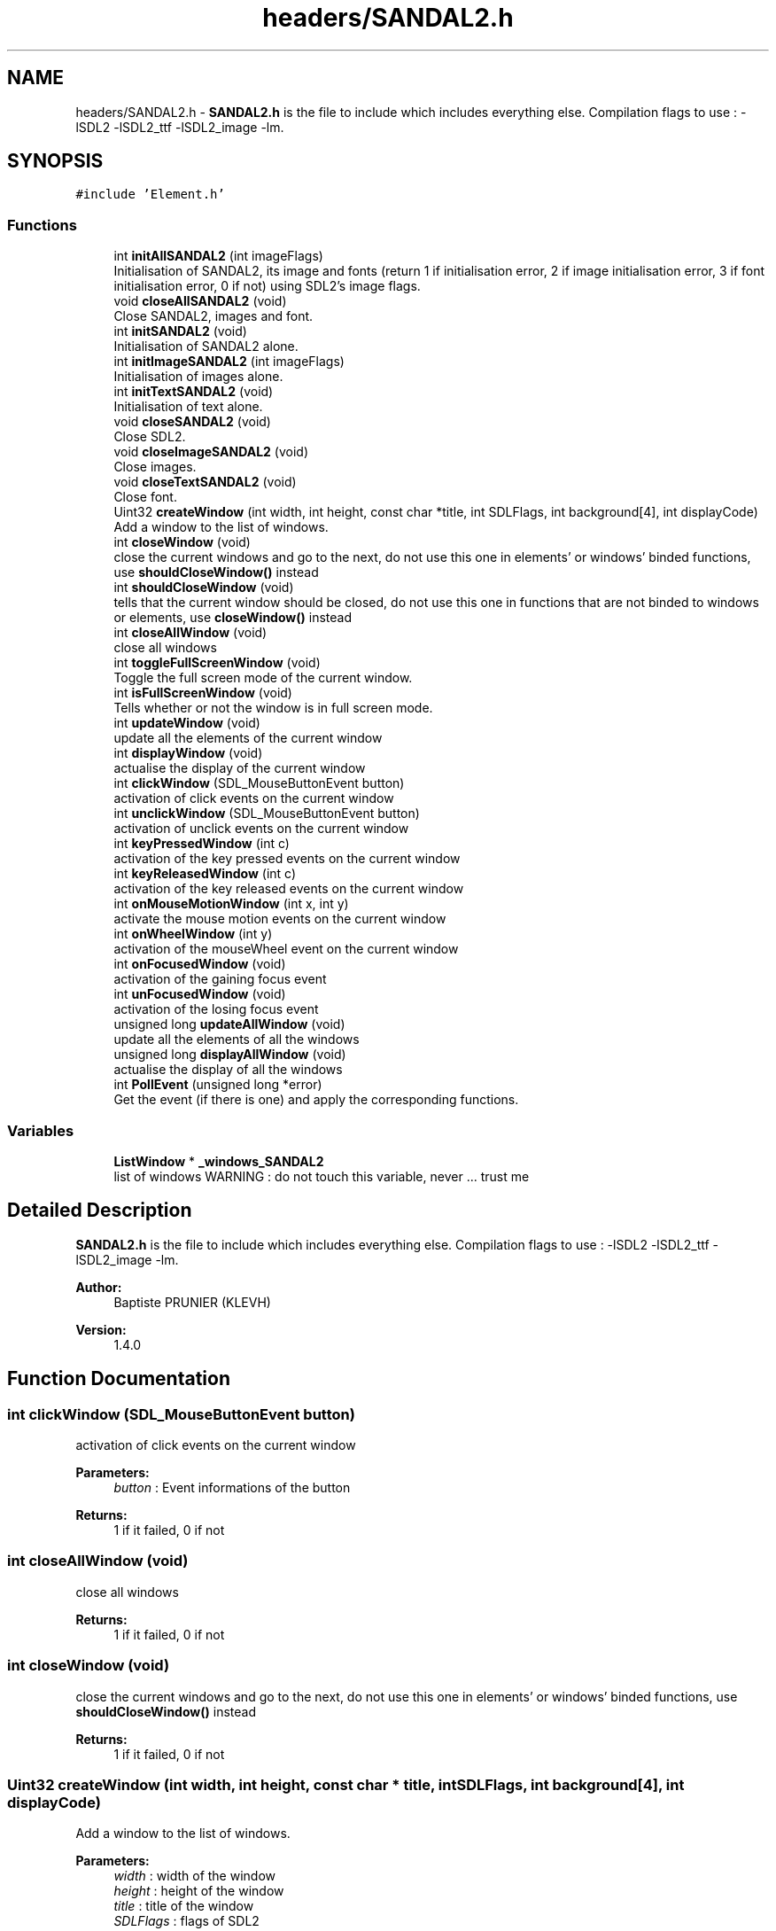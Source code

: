 .TH "headers/SANDAL2.h" 3 "Sun Jun 2 2019" "SANDAL2" \" -*- nroff -*-
.ad l
.nh
.SH NAME
headers/SANDAL2.h \- \fBSANDAL2\&.h\fP is the file to include which includes everything else\&. Compilation flags to use : -lSDL2 -lSDL2_ttf -lSDL2_image -lm\&.  

.SH SYNOPSIS
.br
.PP
\fC#include 'Element\&.h'\fP
.br

.SS "Functions"

.in +1c
.ti -1c
.RI "int \fBinitAllSANDAL2\fP (int imageFlags)"
.br
.RI "Initialisation of SANDAL2, its image and fonts (return 1 if initialisation error, 2 if image initialisation error, 3 if font initialisation error, 0 if not) using SDL2's image flags\&. "
.ti -1c
.RI "void \fBcloseAllSANDAL2\fP (void)"
.br
.RI "Close SANDAL2, images and font\&. "
.ti -1c
.RI "int \fBinitSANDAL2\fP (void)"
.br
.RI "Initialisation of SANDAL2 alone\&. "
.ti -1c
.RI "int \fBinitImageSANDAL2\fP (int imageFlags)"
.br
.RI "Initialisation of images alone\&. "
.ti -1c
.RI "int \fBinitTextSANDAL2\fP (void)"
.br
.RI "Initialisation of text alone\&. "
.ti -1c
.RI "void \fBcloseSANDAL2\fP (void)"
.br
.RI "Close SDL2\&. "
.ti -1c
.RI "void \fBcloseImageSANDAL2\fP (void)"
.br
.RI "Close images\&. "
.ti -1c
.RI "void \fBcloseTextSANDAL2\fP (void)"
.br
.RI "Close font\&. "
.ti -1c
.RI "Uint32 \fBcreateWindow\fP (int width, int height, const char *title, int SDLFlags, int background[4], int displayCode)"
.br
.RI "Add a window to the list of windows\&. "
.ti -1c
.RI "int \fBcloseWindow\fP (void)"
.br
.RI "close the current windows and go to the next, do not use this one in elements' or windows' binded functions, use \fBshouldCloseWindow()\fP instead "
.ti -1c
.RI "int \fBshouldCloseWindow\fP (void)"
.br
.RI "tells that the current window should be closed, do not use this one in functions that are not binded to windows or elements, use \fBcloseWindow()\fP instead "
.ti -1c
.RI "int \fBcloseAllWindow\fP (void)"
.br
.RI "close all windows "
.ti -1c
.RI "int \fBtoggleFullScreenWindow\fP (void)"
.br
.RI "Toggle the full screen mode of the current window\&. "
.ti -1c
.RI "int \fBisFullScreenWindow\fP (void)"
.br
.RI "Tells whether or not the window is in full screen mode\&. "
.ti -1c
.RI "int \fBupdateWindow\fP (void)"
.br
.RI "update all the elements of the current window "
.ti -1c
.RI "int \fBdisplayWindow\fP (void)"
.br
.RI "actualise the display of the current window "
.ti -1c
.RI "int \fBclickWindow\fP (SDL_MouseButtonEvent button)"
.br
.RI "activation of click events on the current window "
.ti -1c
.RI "int \fBunclickWindow\fP (SDL_MouseButtonEvent button)"
.br
.RI "activation of unclick events on the current window "
.ti -1c
.RI "int \fBkeyPressedWindow\fP (int c)"
.br
.RI "activation of the key pressed events on the current window "
.ti -1c
.RI "int \fBkeyReleasedWindow\fP (int c)"
.br
.RI "activation of the key released events on the current window "
.ti -1c
.RI "int \fBonMouseMotionWindow\fP (int x, int y)"
.br
.RI "activate the mouse motion events on the current window "
.ti -1c
.RI "int \fBonWheelWindow\fP (int y)"
.br
.RI "activation of the mouseWheel event on the current window "
.ti -1c
.RI "int \fBonFocusedWindow\fP (void)"
.br
.RI "activation of the gaining focus event "
.ti -1c
.RI "int \fBunFocusedWindow\fP (void)"
.br
.RI "activation of the losing focus event "
.ti -1c
.RI "unsigned long \fBupdateAllWindow\fP (void)"
.br
.RI "update all the elements of all the windows "
.ti -1c
.RI "unsigned long \fBdisplayAllWindow\fP (void)"
.br
.RI "actualise the display of all the windows "
.ti -1c
.RI "int \fBPollEvent\fP (unsigned long *error)"
.br
.RI "Get the event (if there is one) and apply the corresponding functions\&. "
.in -1c
.SS "Variables"

.in +1c
.ti -1c
.RI "\fBListWindow\fP * \fB_windows_SANDAL2\fP"
.br
.RI "list of windows WARNING : do not touch this variable, never \&.\&.\&. trust me "
.in -1c
.SH "Detailed Description"
.PP 
\fBSANDAL2\&.h\fP is the file to include which includes everything else\&. Compilation flags to use : -lSDL2 -lSDL2_ttf -lSDL2_image -lm\&. 


.PP
\fBAuthor:\fP
.RS 4
Baptiste PRUNIER (KLEVH) 
.RE
.PP
\fBVersion:\fP
.RS 4
1\&.4\&.0 
.RE
.PP

.SH "Function Documentation"
.PP 
.SS "int clickWindow (SDL_MouseButtonEvent button)"

.PP
activation of click events on the current window 
.PP
\fBParameters:\fP
.RS 4
\fIbutton\fP : Event informations of the button 
.RE
.PP
\fBReturns:\fP
.RS 4
1 if it failed, 0 if not 
.RE
.PP

.SS "int closeAllWindow (void)"

.PP
close all windows 
.PP
\fBReturns:\fP
.RS 4
1 if it failed, 0 if not 
.RE
.PP

.SS "int closeWindow (void)"

.PP
close the current windows and go to the next, do not use this one in elements' or windows' binded functions, use \fBshouldCloseWindow()\fP instead 
.PP
\fBReturns:\fP
.RS 4
1 if it failed, 0 if not 
.RE
.PP

.SS "Uint32 createWindow (int width, int height, const char * title, int SDLFlags, int background[4], int displayCode)"

.PP
Add a window to the list of windows\&. 
.PP
\fBParameters:\fP
.RS 4
\fIwidth\fP : width of the window 
.br
\fIheight\fP : height of the window 
.br
\fItitle\fP : title of the window 
.br
\fISDLFlags\fP : flags of SDL2 
.br
\fIbackground\fP : color of the background 
.br
\fIdisplayCode\fP : display code of the window 
.RE
.PP
\fBReturns:\fP
.RS 4
0 if it failed, the window ID if not 
.RE
.PP

.SS "unsigned long displayAllWindow (void)"

.PP
actualise the display of all the windows 
.PP
\fBReturns:\fP
.RS 4
0 if it succeeded, a binary code telling which window failed (example : 100101 tells that the second and the fifth window failed, the first bit on the rigth only tells that there was an error), if you have more window than bits for int, you will not be able to tell which of the window failed in those which have a bigger number than the number of bit minus one 
.RE
.PP

.SS "int displayWindow (void)"

.PP
actualise the display of the current window 
.PP
\fBReturns:\fP
.RS 4
1 if it failed, 0 if not 
.RE
.PP

.SS "int initAllSANDAL2 (int imageFlags)"

.PP
Initialisation of SANDAL2, its image and fonts (return 1 if initialisation error, 2 if image initialisation error, 3 if font initialisation error, 0 if not) using SDL2's image flags\&. 
.PP
\fBParameters:\fP
.RS 4
\fIimageFlags\fP : SDL2's image flags 
.RE
.PP
\fBReturns:\fP
.RS 4
0 if success, 1 if failed 
.RE
.PP

.SS "int initImageSANDAL2 (int imageFlags)"

.PP
Initialisation of images alone\&. 
.PP
\fBParameters:\fP
.RS 4
\fIimageFlags\fP : SDL2's image flags 
.RE
.PP
\fBReturns:\fP
.RS 4
0 if success, 1 if failed 
.RE
.PP

.SS "int initSANDAL2 (void)"

.PP
Initialisation of SANDAL2 alone\&. 
.PP
\fBReturns:\fP
.RS 4
0 if success, 1 if failed 
.RE
.PP

.SS "int initTextSANDAL2 (void)"

.PP
Initialisation of text alone\&. 
.PP
\fBReturns:\fP
.RS 4
0 if success, 1 if failed 
.RE
.PP

.SS "int isFullScreenWindow (void)"

.PP
Tells whether or not the window is in full screen mode\&. 
.PP
\fBReturns:\fP
.RS 4
1 if the current window is in full screen mode, 0 if not or if there is no current window 
.RE
.PP

.SS "int keyPressedWindow (int c)"

.PP
activation of the key pressed events on the current window 
.PP
\fBParameters:\fP
.RS 4
\fIc\fP : key which was pressed 
.RE
.PP
\fBReturns:\fP
.RS 4
1 if it failed, 0 if not 
.RE
.PP

.SS "int keyReleasedWindow (int c)"

.PP
activation of the key released events on the current window 
.PP
\fBParameters:\fP
.RS 4
\fIc\fP : key which was released 
.RE
.PP
\fBReturns:\fP
.RS 4
1 if it failed, 0 if not 
.RE
.PP

.SS "int onFocusedWindow (void)"

.PP
activation of the gaining focus event 
.PP
\fBReturns:\fP
.RS 4
1 if it faied, 0 if not 
.RE
.PP

.SS "int onMouseMotionWindow (int x, int y)"

.PP
activate the mouse motion events on the current window 
.PP
\fBParameters:\fP
.RS 4
\fIx\fP : new x coordinate of the mouse 
.br
\fIy\fP : new y coordinate of the mouse 
.RE
.PP
\fBReturns:\fP
.RS 4
1 if it failed, 0 if not 
.RE
.PP

.SS "int onWheelWindow (int y)"

.PP
activation of the mouseWheel event on the current window 
.PP
\fBParameters:\fP
.RS 4
\fIy\fP : direction of the wheel 
.RE
.PP
\fBReturns:\fP
.RS 4
1 if it failed, 0 if not 
.RE
.PP

.SS "int PollEvent (unsigned long * error)"

.PP
Get the event (if there is one) and apply the corresponding functions\&. 
.PP
\fBParameters:\fP
.RS 4
\fIerror\fP where to store the error flag (0 if it succeeded, a binary code telling which window failed (example : 100101 tells that the second and the fifth window failed, the first bit on the rigth only tells that there was an error), if you have more window than bits for int, you will not be able to tell which of the window failed in those which have a bigger number than the number of bit minus one) 
.RE
.PP
\fBReturns:\fP
.RS 4
1 if the user asked to close the window, 0 if not 
.RE
.PP

.SS "int shouldCloseWindow (void)"

.PP
tells that the current window should be closed, do not use this one in functions that are not binded to windows or elements, use \fBcloseWindow()\fP instead 
.PP
\fBReturns:\fP
.RS 4
1 if it failed, 0 if not 
.RE
.PP

.SS "int toggleFullScreenWindow (void)"

.PP
Toggle the full screen mode of the current window\&. 
.PP
\fBReturns:\fP
.RS 4
0 if succeeded, 1 if not 
.RE
.PP

.SS "int unclickWindow (SDL_MouseButtonEvent button)"

.PP
activation of unclick events on the current window 
.PP
\fBParameters:\fP
.RS 4
\fIbutton\fP : Event informations of the button 
.RE
.PP
\fBReturns:\fP
.RS 4
1 if it failed, 0 if not 
.RE
.PP

.SS "int unFocusedWindow (void)"

.PP
activation of the losing focus event 
.PP
\fBReturns:\fP
.RS 4
1 if it failed, 0 if not 
.RE
.PP

.SS "unsigned long updateAllWindow (void)"

.PP
update all the elements of all the windows 
.PP
\fBReturns:\fP
.RS 4
1 if it failed, 0 if not 
.RE
.PP

.SS "int updateWindow (void)"

.PP
update all the elements of the current window 
.PP
\fBReturns:\fP
.RS 4
1 if it failed, 0 if not 
.RE
.PP

.SH "Variable Documentation"
.PP 
.SS "\fBListWindow\fP* _windows_SANDAL2"

.PP
list of windows WARNING : do not touch this variable, never \&.\&.\&. trust me list of windows WARNING : do not touch this variable, never \&.\&.\&. trust me
.PP
List of the windows WARNING : do not touch it \&.\&.\&. trust me\&. 
.SH "Author"
.PP 
Generated automatically by Doxygen for SANDAL2 from the source code\&.
